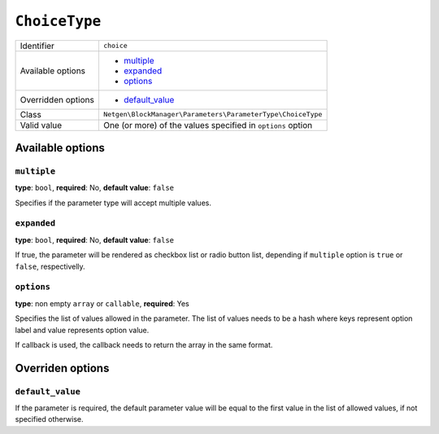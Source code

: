 ``ChoiceType``
==============

+--------------------+-------------------------------------------------------------+
| Identifier         | ``choice``                                                  |
+--------------------+-------------------------------------------------------------+
| Available options  | - `multiple`_                                               |
|                    | - `expanded`_                                               |
|                    | - `options`_                                                |
+--------------------+-------------------------------------------------------------+
| Overridden options | - `default_value`_                                          |
+--------------------+-------------------------------------------------------------+
| Class              | ``Netgen\BlockManager\Parameters\ParameterType\ChoiceType`` |
+--------------------+-------------------------------------------------------------+
| Valid value        | One (or more) of the values specified in ``options`` option |
+--------------------+-------------------------------------------------------------+

Available options
-----------------

``multiple``
~~~~~~~~~~~~

**type**: ``bool``, **required**: No, **default value**: ``false``

Specifies if the parameter type will accept multiple values.

``expanded``
~~~~~~~~~~~~

**type**: ``bool``, **required**: No, **default value**: ``false``

If true, the parameter will be rendered as checkbox list or radio button list,
depending if ``multiple`` option is ``true`` or ``false``, respectivelly.

``options``
~~~~~~~~~~~

**type**: non empty ``array`` or ``callable``, **required**: Yes

Specifies the list of values allowed in the parameter. The list of values needs
to be a hash where keys represent option label and value represents option value.

If callback is used, the callback needs to return the array in the same format.

Overriden options
-----------------

``default_value``
~~~~~~~~~~~~~~~~~

If the parameter is required, the default parameter value will be equal to the
first value in the list of allowed values, if not specified otherwise.
